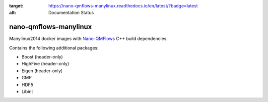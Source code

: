 .. image:: https://readthedocs.org/projects/nano-qmflows-manylinux/badge/?version=latest
:target: https://nano-qmflows-manylinux.readthedocs.io/en/latest/?badge=latest
:alt: Documentation Status

nano-qmflows-manylinux
----------------------
Manylinux2014 docker images with `Nano-QMFlows <https://github.com/SCM-NV/nano-qmflows>`_ C++ build dependencies.

Contains the following additional packages:

* Boost (header-only)
* HighFive (header-only)
* Eigen (header-only)
* GMP
* HDF5
* Libint
